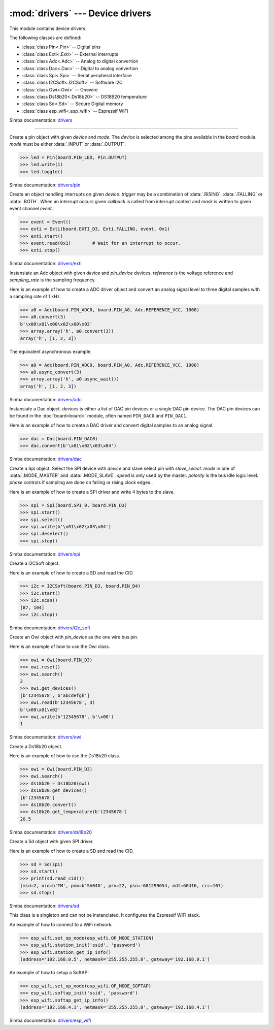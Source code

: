 :mod:`drivers` --- Device drivers
=================================

.. module:: drivers
   :synopsis: Device drivers.

This module contains device drivers.

The following classes are defined:

- :class:`class Pin<.Pin>` -- Digital pins
- :class:`class Exti<.Exti>` -- External interrupts
- :class:`class Adc<.Adc>` -- Analog to digital convertion
- :class:`class Dac<.Dac>` -- Digital to analog convertion
- :class:`class Spi<.Spi>` -- Serial peripheral interface
- :class:`class I2CSoft<.I2CSoft>` -- Software I2C
- :class:`class Owi<.Owi>` -- Onewire
- :class:`class Ds18b20<.Ds18b20>` -- DS18B20 temperature
- :class:`class Sd<.Sd>` -- Secure Digital memory
- :class:`class esp_wifi<.esp_wifi>` -- Espressif WiFi

Simba documentation: `drivers`_

----------------------------------------------


.. class:: drivers.Pin(device, mode)

   Create a pin object with given `device` and `mode`. The `device` is
   selected among the pins available in the `board` module. `mode`
   must be either :data:`.INPUT` or :data:`.OUTPUT`.

   .. code-block:: python

      >>> led = Pin(board.PIN_LED, Pin.OUTPUT)
      >>> led.write(1)
      >>> led.toggle()

   Simba documentation: `drivers/pin`_


   .. method:: read()

      Read the current pin value and return it as an integer. Returns
      0 if the pin is low and 1 if the pin is high.


   .. method:: write(value)

      Write the logic level `value` to the pin. `value` must be an
      object that can be converted to an integer. The value is either
      0 or 1, where 0 is low and 1 is high.


   .. method:: toggle()

      Toggle the pin output value (high/low).


   .. method:: set_mode(mode)

      Set the pin mode to given mode `mode`. The mode must be either
      :data:`.INPUT` or :data:`.OUTPUT`.


   .. data:: INPUT

      Input pin mode.


   .. data:: OUTPUT

      Output pin mode.


.. class:: drivers.Exti(device, trigger, event=None, mask=0x1, callback=None)

   Create an object handling interrupts on given `device`. `trigger`
   may be a combination of :data:`.RISING`, :data:`.FALLING` or
   :data:`.BOTH`. When an interrupt occurs given `callback` is called
   from interrupt context and `mask` is written to given event channel
   `event`.

   .. code-block:: python

      >>> event = Event()
      >>> exti = Exti(board.EXTI_D3, Exti.FALLING, event, 0x1)
      >>> exti.start()
      >>> event.read(0x1)        # Wait for an interrupt to occur.
      >>> exti.stop()

   Simba documentation: `drivers/exti`_


   .. method:: start()

      Start the interrupt handler.


   .. method:: stop()

      Stop the interrupt handler.


   .. data:: RISING

      Trigger an interrupt on rising edges.


   .. data:: FALLING

      Trigger an interrupt on falling edges.


   .. data:: BOTH

      Trigger an interrupt on both rising and falling edges.


.. class:: drivers.Adc(device, pin_device, reference, sampling_rate)

   Instansiate an Adc object with given `device` and `pin_device`
   devices. `reference` is the voltage reference and `sampling_rate`
   is the sampling frequency.

   Here is an example of how to create a ADC driver object and convert
   an analog signal level to three digital samples with a sampling
   rate of 1 kHz.

   .. code-block:: python

      >>> a0 = Adc(board.PIN_ADC0, board.PIN_A0, Adc.REFERENCE_VCC, 1000)
      >>> a0.convert(3)
      b'\x00\x01\x00\x02\x00\x03'
      >>> array.array('h', a0.convert(3))
      array('h', [1, 2, 3])

   The equivalent asynchronous example.

   .. code-block:: python

      >>> a0 = Adc(board.PIN_ADC0, board.PIN_A0, Adc.REFERENCE_VCC, 1000)
      >>> a0.async_convert(3)
      >>> array.array('h', a0.async_wait())
      array('h', [1, 2, 3])

   Simba documentation: `drivers/adc`_


   .. method:: convert(number_of_samples)

      Start a synchronous convertion of an analog signal to digital
      samples. This is equivalent to :meth:`.async_convert()` +
      :meth:`.async_wait()`, but in a single function call. Returns a
      bytes object where each sample is 2 bytes.


   .. method:: async_convert(number_of_samples)

      Start an asynchronous convertion of analog signal to digital
      samples. Call :meth:`.async_wait()` to wait for the convertion
      to complete.


   .. method:: async_wait()

      Wait for an asynchronous convertion started with
      :meth:`.async_convert()` to complete. Returns a bytes object
      where each sample is 2 bytes.


   .. data:: REFERENCE_VCC

      Use VCC as reference.


.. class:: drivers.Dac(devices, sampling_rate)

   Instansiate a Dac object. `devices` is either a list of DAC pin
   devices or a single DAC pin device. The DAC pin devices can be
   found in the :doc:`board<board>` module, often named ``PIN_DAC0``
   and ``PIN_DAC1``.

   Here is an example of how to create a DAC driver and convert
   digital samples to an analog signal.

   .. code-block:: python

      >>> dac = Dac(board.PIN_DAC0)
      >>> dac.convert(b'\x01\x02\x03\x04')

   Simba documentation: `drivers/dac`_


   .. method:: convert(samples)

      Start a synchronous convertion of digital samples to an analog
      signal. This function returns when all samples have been
      converted.


   .. method:: async_convert(samples)

      Start an asynchronous convertion of digital samples to an analog
      signal. This function only blocks if the hardware is not ready
      to convert more samples. Call :meth:`.async_wait` to wait for an
      asynchronous convertion to finish.


   .. method:: async_wait()

      Wait for an ongoing asynchronous convertion to finish.


.. class:: drivers.Spi(device, slave_select, mode=MODE_MASTER, speed=SPEED_250KBPS, polarity=0, phase=0)

   Create a Spi object. Select the SPI device with `device` and slave
   select pin with `slave_select`. `mode` in one of
   :data:`.MODE_MASTER` and :data:`.MODE_SLAVE`. `speed` is only used
   by the master. `polarity` is the bus idle logic level. `phase`
   controls if sampling are done on falling or rising clock edges..

   Here is an example of how to create a SPI driver and write 4 bytes
   to the slave.

   .. code-block:: python

      >>> spi = Spi(board.SPI_0, board.PIN_D3)
      >>> spi.start()
      >>> spi.select()
      >>> spi.write(b'\x01\x02\x03\x04')
      >>> spi.deselect()
      >>> spi.stop()

   Simba documentation: `drivers/spi`_


   .. method:: start()

      Configures the SPI hardware with the settings of this object.


   .. method:: stop()

      Deconfigures the SPI hardware if given driver currently ownes
      the bus.


   .. method:: take_bus()

      In multi master application the driver must take ownership of
      the SPI bus before performing data transfers. Will re-configure
      the SPI hardware if configured by another driver.


   .. method:: give_bus()

      In multi master application the driver must give ownership of
      the SPI bus to let other masters take it.


   .. method:: select()

      Select the slave by asserting the slave select pin.


   .. method:: deselect()

      Deselect the slave by de-asserting the slave select pin.


   .. method:: transfer(write_buffer[, size])

      Simultaniuos read/write operation over the SPI bus. Writes data
      from `write_buffer` to the bus. The `size` argument can be used to
      transfer fewer bytes than the size of `write_buffer`. Returns
      the read data as a bytes object.

      The number of read and written bytes are always equal for a
      transfer.


   .. method:: transfer_into(read_buffer, write_buffer[, size])

      Same as :meth:`.transfer`, but the read data is written to
      `read_buffer`.


   .. method:: read(size)

      Read `size` bytes from the SPI bus. Returns the read data as a
      bytes object.


   .. method:: read_into(buffer[, size])

      Same as :meth:`.read`, but the read data is written to `buffer`.


   .. method:: write(buffer[, size])

      Write `size` bytes from `buffer` to the SPI bus. Writes all data
      in `buffer` is `size` is not given.


   .. data:: MODE_MASTER

      SPI master mode.


   .. data:: MODE_SLAVE

      SPI slave mode.


   .. data:: SPEED_8MBPS
   .. data:: SPEED_4MBPS
   .. data:: SPEED_2MBPS
   .. data:: SPEED_1MBPS
   .. data:: SPEED_500KBPS
   .. data:: SPEED_250KBPS
   .. data:: SPEED_125KBPS

      SPI bus speed. Only used if the driver is configured as master.


.. class:: drivers.I2CSoft(scl, sda, baudrate=50000, max_clock_stretching_sleep_us=1000000, clock_stretching_sleep_us=10000)

   Create a I2CSoft object.

   Here is an example of how to create a SD and read the CID.

   .. code-block:: python

      >>> i2c = I2CSoft(board.PIN_D3, board.PIN_D4)
      >>> i2c.start()
      >>> i2c.scan()
      [87, 104]
      >>> i2c.stop()

   Simba documentation: `drivers/i2c_soft`_


   .. method:: start()

      Start the i2c soft driver.


   .. method:: stop()

      Stop the i2c soft driver.


   .. method:: read(address, size)

      Read `size` bytes from slave with address `address`.


   .. method:: read_into(address, buffer[, size])

      Read ``len(buffer)`` bytes from slave with address `address`
      into `buffer`. Give the argument `size` to read fewer bytes than
      ``len(buffer)``.


   .. method:: write(address, buffer[, size])

      Write the buffer `buffer` to slave with address `address`.


   .. method:: scan()

      Scan the bus and return a list of all found slave addresses.


.. class:: drivers.Owi(pin_device)

   Create an Owi object with `pin_device` as the one wire bus pin.

   Here is an example of how to use the Owi class.

   .. code-block:: python

      >>> owi = Owi(board.PIN_D3)
      >>> owi.reset()
      >>> owi.search()
      2
      >>> owi.get_devices()
      [b'12345678', b'abcdefgh']
      >>> owi.read(b'12345678', 3)
      b'\x00\x01\x02'
      >>> owi.write(b'12345678', b'\x00')
      1

   Simba documentation: `drivers/owi`_


   .. method:: reset()

      Send reset on one wire bus.


   .. method:: search()

      Search network for devices.


   .. method:: get_devices()

      Returns a list of all found devices.


   .. method:: read(device_id, size)

      Read `size` bytes from device with id `device_id`.


   .. method:: write(device_id, buffer[, size])

      Write buffer `buffer` to device with id `device_id`. Give `size`
      to write fewer bytes than the buffer size.


.. class:: drivers.Ds18b20(owi)

   Create a Ds18b20 object.

   Here is an example of how to use the Ds18b20 class.

   .. code-block:: python

      >>> owi = Owi(board.PIN_D3)
      >>> owi.search()
      >>> ds18b20 = Ds18b20(owi)
      >>> ds18b20.get_devices()
      [b'(2345678']
      >>> ds18b20.convert()
      >>> ds18b20.get_temperature(b'(2345678')
      20.5

   Simba documentation: `drivers/ds18b20`_


   .. method:: convert()

      Start temperature convertion on all sensors.


   .. method:: get_devices()

      Returns a list of all found DS18B20 devices.


   .. method:: get_temperature(device_id)

      Get the temperature for given device identity. Reads the latest
      converted sample in the device with id `device_id`. Call
      :meth:`.convert` before calling this function to get the current
      temperature.


.. class:: drivers.Sd(spi)

   Create a Sd object with given SPI driver.

   Here is an example of how to create a SD and read the CID.

   .. code-block:: python

      >>> sd = Sd(spi)
      >>> sd.start()
      >>> print(sd.read_cid())
      (mid=2, oid=b'TM', pnm=b'SA04G', prv=22, psn=-681299654, mdt=60416, crc=107)
      >>> sd.stop()

   Simba documentation: `drivers/sd`_


   .. method:: start()

      Configures the SD card driver. This resets the SD card and
      performs the initialization sequence.


   .. method:: stop()

      Deconfigures the SD card driver.


   .. method:: read_cid()

      Read card CID register and return it. The CID contains card
      identification information such as Manufacturer ID, Product
      name, Product serial number and Manufacturing date.

      The return value is an object with 7 attributes:

      - mid - manufacturer ID
      - oid - OEM/Application ID
      - pnm - Product name
      - prv - Product revision
      - psn - Product serial number
      - mdt - Manufacturing date
      - crc - CRC7 checksum


   .. method:: read_csd()

      Read card CSD register and return it. The CSD contains that
      provides information regarding access to the card's contents.

      The return value is an object with 29 attributes for version 1
      cards and 24 attributes for version 2 cards:

      - ...


   .. method:: read_block(block)

      Read given block from SD card and returns it as a bytes object.


   .. method:: read_block_into(block, buffer)

      Same as :meth:`.read_block`, but the read data is written to
      `buffer`.


   .. method:: write_block(block, buffer)

      Write `buffer` to given block.


.. class:: drivers.esp_wifi()

   This class is a singleton and can not be instanciated. It
   configures the Espressif WiFi stack.

   An example of how to connect to a WiFi network:

   .. code-block:: python

      >>> esp_wifi.set_op_mode(esp_wifi.OP_MODE_STATION)
      >>> esp_wifi.station_init('ssid', 'password')
      >>> esp_wifi.station_get_ip_info()
      (address='192.168.0.5', netmask='255.255.255.0', gateway='192.168.0.1')

   An example of how to setup a SoftAP:

   .. code-block:: python

      >>> esp_wifi.set_op_mode(esp_wifi.OP_MODE_SOFTAP)
      >>> esp_wifi.softap_init('ssid', 'password')
      >>> esp_wifi.softap_get_ip_info()
      (address='192.168.4.1', netmask='255.255.255.0', gateway='192.168.4.1')

   Simba documentation: `drivers/esp_wifi`_


   .. method:: set_op_mode(mode)

      Set the WiFi operating mode to `mode`. `mode` is one of
      :data:`.OP_MODE_STATION`, :data:`.OP_MODE_SOFTAP`,
      :data:`.OP_MODE_STATION_SOFTAP`.


   .. method:: get_op_mode()

      Returns the current WiFi operating mode.


   .. method:: set_phy_mode(mode)

      Set the WiFi physical mode (802.11b/g/n) to one of
      :data:`.PHY_MODE_11B`, :data:`.PHY_MODE_11G` and
      :data:`.PHY_MODE_11N`.


   .. method:: get_phy_mode()

      Returns the physical mode (802.11b/g/n).


   .. method:: softap_init(ssid, password)

      Initialize the WiFi SoftAP interface with given `ssid` and
      `password`.


   .. method:: softap_set_ip_info(info)

      Set the ip address, netmask and gateway of the WiFi SoftAP. The
      info object `info` is a three items tuple of address, netmask
      and gateway strings in IPv4 format.


   .. method:: softap_get_ip_info()

      Returns a three items tuple of the SoftAP ip address, netmask
      and gateway.


   .. method:: softap_get_number_of_connected_stations()

      Returns the number of stations connected to the SoftAP.


   .. method:: softap_get_station_info()

      Returns the information of stations connected to the SoftAP,
      including MAC and IP addresses.


   .. method:: softap_dhcp_server_start()

      Enable the SoftAP DHCP server.


   .. method:: softap_dhcp_server_stop()

      Disable the SoftAP DHCP server. The DHCP server is enabled by
      default.


   .. method:: softap_dhcp_server_status()

      Returns the SoftAP DHCP server status.


   .. method:: station_init(ssid, password[, info])

      Initialize the WiFi station.


   .. method:: station_connect()

      Connect the WiFi station to the Access Point (AP).


   .. method:: station_disconnect()

      Disconnect the WiFi station from the AP.


   .. method:: station_set_ip_info(info)

      Set the ip address, netmask and gateway of the WiFi station. The
      info object `info` is a three items tuple of address, netmask
      and gateway strings in IPv4 format.


   .. method:: station_get_ip_info()

      Returns the station ip address, netmask and gateway.


   .. method:: station_set_reconnect_policy(policy)

      Set whether the station will reconnect to the AP after
      disconnection. Set `policy` to ``True`` to automatically
      reconnect and ``False`` otherwise.


   .. method:: station_get_reconnect_policy()

      Check whether the station will reconnect to the AP after
      disconnection.


   .. method:: station_get_connect_status()

      Get the connection status of the WiFi station.


   .. method:: station_dhcp_client_start()

      Enable the station DHCP client.


   .. method:: station_dhcp_client_stop()

      Disable the station DHCP client.


   .. method:: station_dhcp_client_status()

      Get the station DHCP client status.


   .. data:: OP_MODE_NULL
   .. data:: OP_MODE_STATION
   .. data:: OP_MODE_SOFTAP
   .. data:: OP_MODE_STATION_SOFTAP

      WiFi operating modes.


   .. data:: PHY_MODE_11B
   .. data:: PHY_MODE_11G
   .. data:: PHY_MODE_11N

      WiFi physical modes.


.. _drivers: http://simba-os.readthedocs.io/en/latest/library-reference/drivers.html
.. _drivers/pin: http://simba-os.readthedocs.io/en/latest/library-reference/drivers/pin.html
.. _drivers/exti: http://simba-os.readthedocs.io/en/latest/library-reference/drivers/exti.html
.. _drivers/adc: http://simba-os.readthedocs.io/en/latest/library-reference/drivers/adc.html
.. _drivers/dac: http://simba-os.readthedocs.io/en/latest/library-reference/drivers/dac.html
.. _drivers/spi: http://simba-os.readthedocs.io/en/latest/library-reference/drivers/spi.html
.. _drivers/sd: http://simba-os.readthedocs.io/en/latest/library-reference/drivers/sd.html
.. _drivers/i2c_soft: http://simba-os.readthedocs.io/en/latest/library-reference/drivers/i2c_soft.html
.. _drivers/owi: http://simba-os.readthedocs.io/en/latest/library-reference/drivers/owi.html
.. _drivers/ds18b20: http://simba-os.readthedocs.io/en/latest/library-reference/drivers/ds18b20.html
.. _drivers/esp_wifi: http://simba-os.readthedocs.io/en/latest/library-reference/drivers/esp_wifi.html
